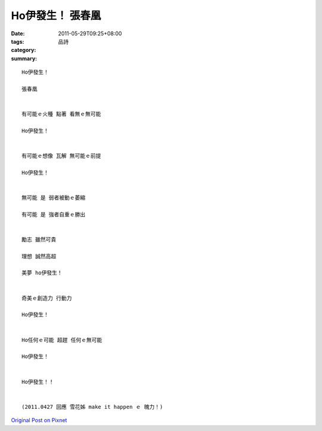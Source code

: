 Ho伊發生！   張春凰
##########################

:date: 2011-05-29T09:25+08:00
:tags: 
:category: 品詩
:summary: 


:: 

  Ho伊發生！

  張春凰


  有可能ｅ火種 點著 看無ｅ無可能

  Ho伊發生！


  有可能ｅ想像 瓦解 無可能ｅ前提

  Ho伊發生！


  無可能 是 弱者被動ｅ萎縮

  有可能 是 強者自重ｅ勝出


  勵志 雖然可貴

  理想 誠然高超

  美夢 ho伊發生！


  奇美ｅ創造力 行動力

  Ho伊發生！


  Ho任何ｅ可能 超趕 任何ｅ無可能

  Ho伊發生！


  Ho伊發生！！


  (2011.0427 回應 雪花姊 make it happen ｅ 魄力！)








`Original Post on Pixnet <http://daiqi007.pixnet.net/blog/post/34945723>`_